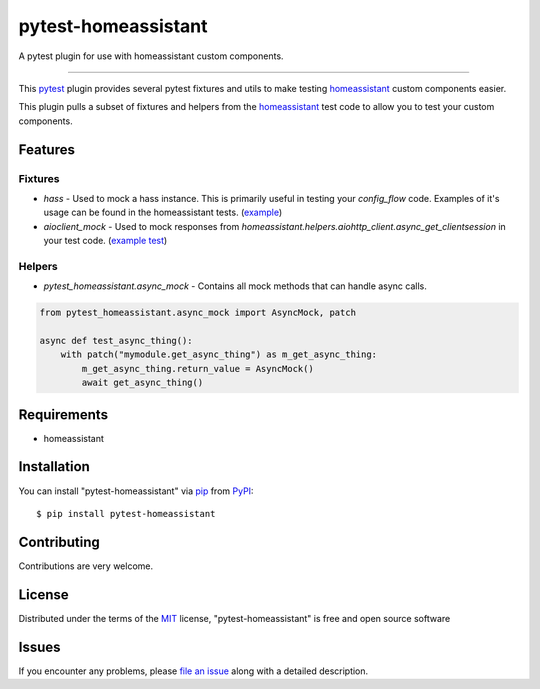 ====================
pytest-homeassistant
====================

.. image:: https://img.shields.io/pypi/v/pytest-homeassistant.svg
    :target: https://pypi.org/project/pytest-homeassistant
    :alt: PyPI version

.. image:: https://img.shields.io/pypi/pyversions/pytest-homeassistant.svg
    :target: https://pypi.org/project/pytest-homeassistant
    :alt: Python versions

A pytest plugin for use with homeassistant custom components.

----

This `pytest`_ plugin provides several pytest fixtures and utils to make testing
`homeassistant`_ custom components easier.

This plugin pulls a subset of fixtures and helpers from the `homeassistant`_ test code to
allow you to test your custom components.


Features
--------

Fixtures
########

* `hass` - Used to mock a hass instance.  This is primarily useful in testing your
  `config_flow` code.  Examples of it's usage can be found in the homeassistant
  tests. (`example <https://github.com/home-assistant/core/blob/dev/tests/components/hue/test_config_flow.py#L48>`_)
* `aioclient_mock` - Used to mock responses from `homeassistant.helpers.aiohttp_client.async_get_clientsession`
  in your test code. (`example test <https://github.com/home-assistant/core/blob/605b0ceb5fd50df938c19758e093c005ba9ddfe8/tests/components/alexa/test_state_report.py#L7>`_)

Helpers
#######

* `pytest_homeassistant.async_mock` - Contains all mock methods that can handle
  async calls.

.. code-block:: python

    from pytest_homeassistant.async_mock import AsyncMock, patch

    async def test_async_thing():
        with patch("mymodule.get_async_thing") as m_get_async_thing:
            m_get_async_thing.return_value = AsyncMock()
            await get_async_thing()

Requirements
------------

* homeassistant


Installation
------------

You can install "pytest-homeassistant" via `pip`_ from `PyPI`_::

    $ pip install pytest-homeassistant


Contributing
------------
Contributions are very welcome.

License
-------

Distributed under the terms of the `MIT`_ license, "pytest-homeassistant" is free and open source software


Issues
------

If you encounter any problems, please `file an issue`_ along with a detailed description.

.. _`Cookiecutter`: https://github.com/audreyr/cookiecutter
.. _`@hackebrot`: https://github.com/hackebrot
.. _`MIT`: http://opensource.org/licenses/MIT
.. _`BSD-3`: http://opensource.org/licenses/BSD-3-Clause
.. _`GNU GPL v3.0`: http://www.gnu.org/licenses/gpl-3.0.txt
.. _`Apache Software License 2.0`: http://www.apache.org/licenses/LICENSE-2.0
.. _`cookiecutter-pytest-plugin`: https://github.com/pytest-dev/cookiecutter-pytest-plugin
.. _`file an issue`: https://github.com/boralyl/pytest-homeassistant/issues
.. _`pytest`: https://github.com/pytest-dev/pytest
.. _`tox`: https://tox.readthedocs.io/en/latest/
.. _`pip`: https://pypi.org/project/pip/
.. _`PyPI`: https://pypi.org/project
.. _`homeassistant`: https://github.com/home-assistant/core
